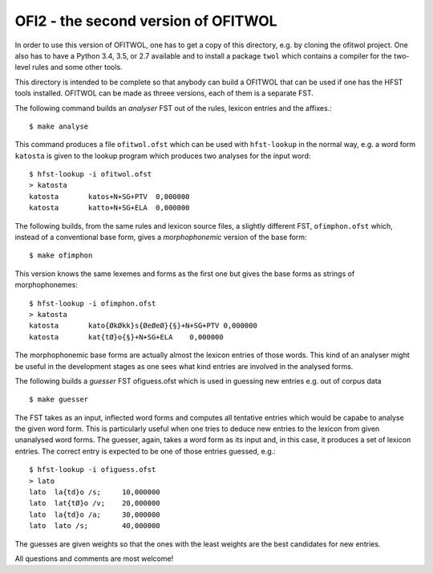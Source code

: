 OFI2 - the second version of OFITWOL
====================================

In order to use this version of OFITWOL, one has to get a copy of this
directory, e.g. by cloning the ofitwol project.  One also has to have
a Python 3.4, 3.5, or 2.7 available and to install a package ``twol``
which contains a compiler for the two-level rules and some other
tools.

This directory is intended to be complete so that anybody can build a
OFITWOL that can be used if one has the HFST tools installed.  OFITWOL
can be made as threee versions, each of them is a separate FST.

The following command builds an *analyser* FST out of the rules, lexicon
entries and the affixes.::
   
   $ make analyse
   
This command produces a file ``ofitwol.ofst`` which can be used with
``hfst-lookup`` in the normal way, e.g. a word form ``katosta`` is
given to the lookup program which produces two analyses for the input
word::

  $ hfst-lookup -i ofitwol.ofst 
  > katosta
  katosta	katos+N+SG+PTV	0,000000
  katosta	katto+N+SG+ELA	0,000000


The following builds, from the same rules and lexicon source files, a
slightly different FST, ``ofimphon.ofst`` which, instead of a
conventional base form, gives a *morphophonemic* version of the base
form::
   
   $ make ofimphon
   
This version knows the same lexemes and forms as the first one but
gives the base forms as strings of morphophonemes::
  
  $ hfst-lookup -i ofimphon.ofst 
  > katosta
  katosta	kato{ØkØkk}s{ØeØeØ}{§}+N+SG+PTV	0,000000
  katosta	kat{tØ}o{§}+N+SG+ELA	0,000000

The morphophonemic base forms are actually almost the lexicon entries
of those words.  This kind of an analyser might be useful in the
development stages as one sees what kind entries are involved in the
analysed forms.

The following builds a *guesser* FST ofiguess.ofst which is used in
guessing new entries e.g. out of corpus data ::
   
   $ make guesser
   
The FST takes as an input, inflected word forms and computes all
tentative entries which would be capabe to analyse the given word
form.  This is particularly useful when one tries to deduce new
entries to the lexicon from given unanalysed word forms.  The guesser, again, takes a word form as its input and, in this case, it produces a set of lexicon entries.  The correct entry is expected to be one of those entries guessed, e.g.::

  $ hfst-lookup -i ofiguess.ofst
  > lato
  lato	la{td}o /s;	10,000000
  lato	lat{tØ}o /v;	20,000000
  lato	la{td}o /a;	30,000000
  lato	lato /s;	40,000000

The guesses are given weights so that the ones with the least weights
are the best candidates for new entries.

All questions and comments are most welcome!
